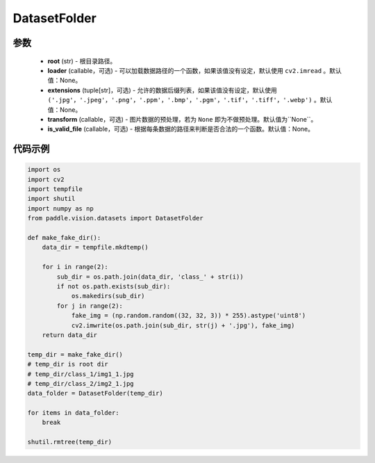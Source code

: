 .. _cn_api_paddle_vision_datasets_DatasetFolder:

DatasetFolder
-------------------------------

.. py:class:: paddle.vision.datasets.DatasetFolder(root, loader=None, extensions=None, transform=None, is_valid_file=None)

 一种通用的数据加载方式，输入以如下的格式存放：

.. code-block:: text
 root/class_a/1.ext
 root/class_a/2.ext
 root/class_a/3.ext

 root/class_b/123.ext
 root/class_b/456.ext
 root/class_b/789.ext

参数
::::::::::::

  - **root** (str) - 根目录路径。
  - **loader** (callable，可选) - 可以加载数据路径的一个函数，如果该值没有设定，默认使用 ``cv2.imread``  。默认值：None。
  - **extensions** (tuple[str]，可选) - 允许的数据后缀列表，如果该值没有设定，默认使用 ``('.jpg'，'.jpeg'，'.png'，'.ppm'，'.bmp'，'.pgm'，'.tif'，'.tiff'，'.webp')`` 。默认值：None。
  - **transform** (callable，可选) - 图片数据的预处理，若为 ``None`` 即为不做预处理。默认值为``None``。
  - **is_valid_file** (callable，可选) - 根据每条数据的路径来判断是否合法的一个函数。默认值：None。


代码示例
::::::::::::

.. code-block:: python

    import os
    import cv2
    import tempfile
    import shutil
    import numpy as np
    from paddle.vision.datasets import DatasetFolder

    def make_fake_dir():
        data_dir = tempfile.mkdtemp()

        for i in range(2):
            sub_dir = os.path.join(data_dir, 'class_' + str(i))
            if not os.path.exists(sub_dir):
                os.makedirs(sub_dir)
            for j in range(2):
                fake_img = (np.random.random((32, 32, 3)) * 255).astype('uint8')
                cv2.imwrite(os.path.join(sub_dir, str(j) + '.jpg'), fake_img)
        return data_dir

    temp_dir = make_fake_dir()
    # temp_dir is root dir
    # temp_dir/class_1/img1_1.jpg
    # temp_dir/class_2/img2_1.jpg
    data_folder = DatasetFolder(temp_dir)

    for items in data_folder:
        break
        
    shutil.rmtree(temp_dir)
